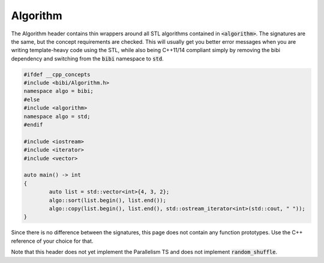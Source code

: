 =========
Algorithm
=========

The Algorithm header contains thin wrappers around all STL algorithms contained in :code:`<algorithm>`. The signatures are the same, but the concept requirements are checked. This will usually get you better error messages when you are writing template-heavy code using the STL, while also being C++11/14 compliant simply by removing the bibi dependency and switching from the :code:`bibi` namespace to :code:`std`.

.. code-block:: c++
	
	#ifdef __cpp_concepts
	#include <bibi/Algorithm.h>
	namespace algo = bibi;
	#else
	#include <algorithm>
	namespace algo = std;
	#endif

	#include <iostream>
	#include <iterator>
	#include <vector>

	auto main() -> int
	{
		auto list = std::vector<int>{4, 3, 2};
		algo::sort(list.begin(), list.end());
		algo::copy(list.begin(), list.end(), std::ostream_iterator<int>(std::cout, " "));
	}

Since there is no difference between the signatures, this page does not contain any function prototypes. Use the C++ reference of your choice for that.

Note that this header does not yet implement the Parallelism TS and does not implement :code:`random_shuffle`.